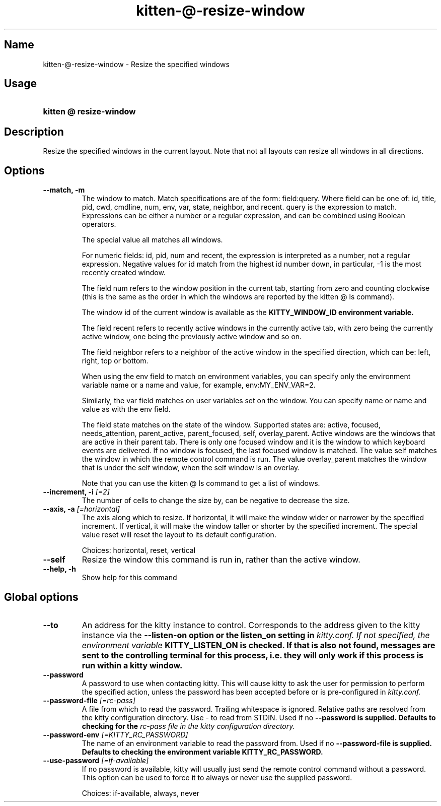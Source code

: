 .TH "kitten-@-resize-window" "1" "Mar 12, 2024" "0.33.0" "kitten Manual"
.SH Name
kitten-@-resize-window \- Resize the specified windows
.SH Usage
.SY "kitten @ resize-window "
.YS
.SH Description
Resize the specified windows in the current layout. Note that not all layouts can resize all windows in all directions.
.SH Options
.TP
.BI "--match, -m" 
The window to match. Match specifications are of the form: field:query. Where field can be one of: id, title, pid, cwd, cmdline, num, env, var, state, neighbor, and recent. query is the expression to match. Expressions can be either a number or a regular expression, and can be combined using Boolean operators.

The special value all matches all windows.

For numeric fields: id, pid, num and recent, the expression is interpreted as a number, not a regular expression. Negative values for id match from the highest id number down, in particular, \-1 is the most recently created window.

The field num refers to the window position in the current tab, starting from zero and counting clockwise (this is the same as the order in which the windows are reported by the kitten @ ls command).

The window id of the current window is available as the 
.B KITTY_WINDOW_ID environment variable.

The field recent refers to recently active windows in the currently active tab, with zero being the currently active window, one being the previously active window and so on.

The field neighbor refers to a neighbor of the active window in the specified direction, which can be: left, right, top or bottom.

When using the env field to match on environment variables, you can specify only the environment variable name or a name and value, for example, env:MY_ENV_VAR=2.

Similarly, the var field matches on user variables set on the window. You can specify name or name and value as with the env field.

The field state matches on the state of the window. Supported states are: active, focused, needs_attention, parent_active, parent_focused, self, overlay_parent.  Active windows are the windows that are active in their parent tab. There is only one focused window and it is the window to which keyboard events are delivered. If no window is focused, the last focused window is matched. The value self matches the window in which the remote control command is run. The value overlay_parent matches the window that is under the self window, when the self window is an overlay.

Note that you can use the kitten @ ls command to get a list of windows.
.TP
.BI "--increment, -i" " [=2]"
The number of cells to change the size by, can be negative to decrease the size.
.TP
.BI "--axis, -a" " [=horizontal]"
The axis along which to resize. If horizontal, it will make the window wider or narrower by the specified increment. If vertical, it will make the window taller or shorter by the specified increment. The special value reset will reset the layout to its default configuration.

Choices: horizontal, reset, vertical
.TP
.BI "--self" 
Resize the window this command is run in, rather than the active window.
.TP
.BI "--help, -h" 
Show help for this command
.SH Global options
.TP
.BI "--to" 
An address for the kitty instance to control. Corresponds to the address given to the kitty instance via the 
.B \-\-listen\-on option or the 
.B listen_on setting in 
.I kitty.conf. If not specified, the environment variable 
.B KITTY_LISTEN_ON is checked. If that is also not found, messages are sent to the controlling terminal for this process, i.e. they will only work if this process is run within a kitty window.
.TP
.BI "--password" 
A password to use when contacting kitty. This will cause kitty to ask the user for permission to perform the specified action, unless the password has been accepted before or is pre\-configured in 
.I kitty.conf.
.TP
.BI "--password-file" " [=rc\-pass]"
A file from which to read the password. Trailing whitespace is ignored. Relative paths are resolved from the kitty configuration directory. Use \- to read from STDIN. Used if no 
.B \-\-password is supplied. Defaults to checking for the 
.I rc\-pass file in the kitty configuration directory.
.TP
.BI "--password-env" " [=KITTY_RC_PASSWORD]"
The name of an environment variable to read the password from. Used if no 
.B \-\-password\-file is supplied. Defaults to checking the environment variable 
.B KITTY_RC_PASSWORD.
.TP
.BI "--use-password" " [=if\-available]"
If no password is available, kitty will usually just send the remote control command without a password. This option can be used to force it to always or never use the supplied password.

Choices: if-available, always, never

